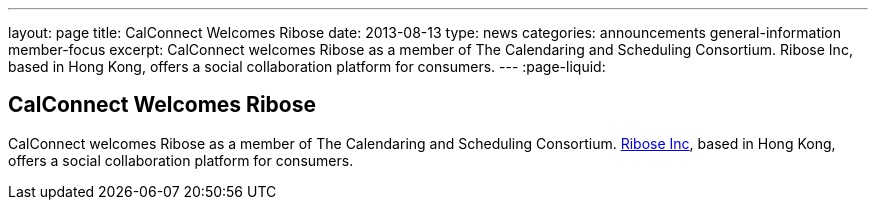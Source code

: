 ---
layout: page
title: CalConnect Welcomes Ribose
date: 2013-08-13
type: news
categories: announcements general-information member-focus
excerpt: CalConnect welcomes Ribose as a member of The Calendaring and Scheduling Consortium. Ribose Inc, based in Hong Kong, offers a social collaboration platform for consumers.
---
:page-liquid:

== CalConnect Welcomes Ribose

CalConnect welcomes Ribose as a member of The Calendaring and Scheduling Consortium. http://www.ribose.com[Ribose Inc], based in Hong Kong, offers a social collaboration platform for consumers.


